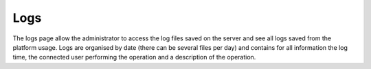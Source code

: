 Logs
====

The logs page allow the administrator to access the log files saved on the server and see all logs saved from the platform usage.
Logs are organised by date (there can be several files per day) and contains for all information the log time, the connected user performing the operation and a description of the operation.